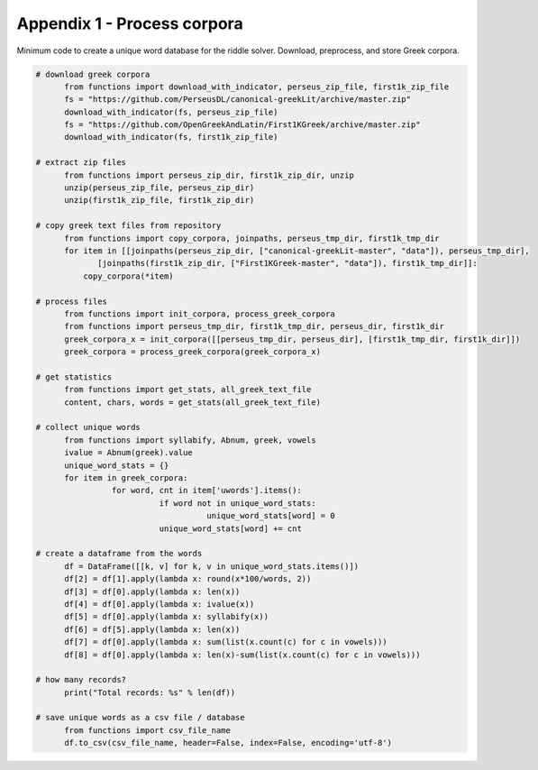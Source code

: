 Appendix 1 - Process corpora
============================

Minimum code to create a unique word database for the riddle solver. Download,
preprocess, and store Greek corpora.

.. code-block:: python

  # download greek corpora
	from functions import download_with_indicator, perseus_zip_file, first1k_zip_file
	fs = "https://github.com/PerseusDL/canonical-greekLit/archive/master.zip"
	download_with_indicator(fs, perseus_zip_file)
	fs = "https://github.com/OpenGreekAndLatin/First1KGreek/archive/master.zip"
	download_with_indicator(fs, first1k_zip_file)

  # extract zip files
	from functions import perseus_zip_dir, first1k_zip_dir, unzip
	unzip(perseus_zip_file, perseus_zip_dir)
	unzip(first1k_zip_file, first1k_zip_dir)

  # copy greek text files from repository
	from functions import copy_corpora, joinpaths, perseus_tmp_dir, first1k_tmp_dir
	for item in [[joinpaths(perseus_zip_dir, ["canonical-greekLit-master", "data"]), perseus_tmp_dir],
               [joinpaths(first1k_zip_dir, ["First1KGreek-master", "data"]), first1k_tmp_dir]]:
	    copy_corpora(*item)

  # process files
	from functions import init_corpora, process_greek_corpora
	from functions import perseus_tmp_dir, first1k_tmp_dir, perseus_dir, first1k_dir
	greek_corpora_x = init_corpora([[perseus_tmp_dir, perseus_dir], [first1k_tmp_dir, first1k_dir]])
	greek_corpora = process_greek_corpora(greek_corpora_x)

  # get statistics
	from functions import get_stats, all_greek_text_file
	content, chars, words = get_stats(all_greek_text_file)

  # collect unique words
	from functions import syllabify, Abnum, greek, vowels
	ivalue = Abnum(greek).value
	unique_word_stats = {}
	for item in greek_corpora:
		  for word, cnt in item['uwords'].items():
			    if word not in unique_word_stats:
				      unique_word_stats[word] = 0
			    unique_word_stats[word] += cnt

  # create a dataframe from the words
	df = DataFrame([[k, v] for k, v in unique_word_stats.items()])
	df[2] = df[1].apply(lambda x: round(x*100/words, 2))
	df[3] = df[0].apply(lambda x: len(x))
	df[4] = df[0].apply(lambda x: ivalue(x))
	df[5] = df[0].apply(lambda x: syllabify(x))
	df[6] = df[5].apply(lambda x: len(x))
	df[7] = df[0].apply(lambda x: sum(list(x.count(c) for c in vowels)))
	df[8] = df[0].apply(lambda x: len(x)-sum(list(x.count(c) for c in vowels)))

  # how many records?
	print("Total records: %s" % len(df))

  # save unique words as a csv file / database
	from functions import csv_file_name
	df.to_csv(csv_file_name, header=False, index=False, encoding='utf-8')
